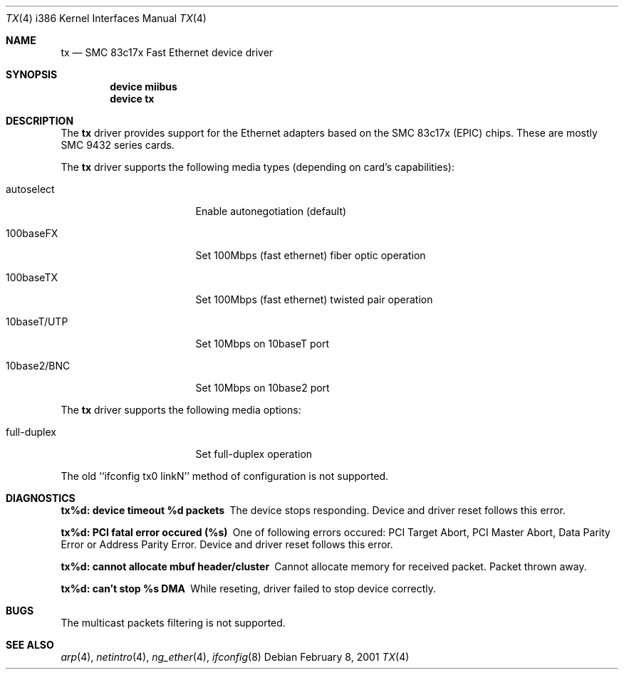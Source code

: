 .\"
.\" Copyright (c) 1998-2001 Semen Ustimenko (semenu@FreeBSD.org)
.\"
.\" All rights reserved.
.\"
.\" Redistribution and use in source and binary forms, with or without
.\" modification, are permitted provided that the following conditions
.\" are met:
.\" 1. Redistributions of source code must retain the above copyright
.\"    notice, this list of conditions and the following disclaimer.
.\" 2. Redistributions in binary form must reproduce the above copyright
.\"    notice, this list of conditions and the following disclaimer in the
.\"    documentation and/or other materials provided with the distribution.
.\"
.\" THIS SOFTWARE IS PROVIDED BY THE DEVELOPERS ``AS IS'' AND ANY EXPRESS OR
.\" IMPLIED WARRANTIES, INCLUDING, BUT NOT LIMITED TO, THE IMPLIED WARRANTIES
.\" OF MERCHANTABILITY AND FITNESS FOR A PARTICULAR PURPOSE ARE DISCLAIMED.
.\" IN NO EVENT SHALL THE DEVELOPERS BE LIABLE FOR ANY DIRECT, INDIRECT,
.\" INCIDENTAL, SPECIAL, EXEMPLARY, OR CONSEQUENTIAL DAMAGES (INCLUDING, BUT
.\" NOT LIMITED TO, PROCUREMENT OF SUBSTITUTE GOODS OR SERVICES; LOSS OF USE,
.\" DATA, OR PROFITS; OR BUSINESS INTERRUPTION) HOWEVER CAUSED AND ON ANY
.\" THEORY OF LIABILITY, WHETHER IN CONTRACT, STRICT LIABILITY, OR TORT
.\" (INCLUDING NEGLIGENCE OR OTHERWISE) ARISING IN ANY WAY OUT OF THE USE OF
.\" THIS SOFTWARE, EVEN IF ADVISED OF THE POSSIBILITY OF SUCH DAMAGE.
.\"
.\" $FreeBSD$
.\"
.Dd February 8, 2001
.Dt TX 4 i386
.Os
.Sh NAME
.Nm tx
.Nd "SMC 83c17x Fast Ethernet device driver"
.Sh SYNOPSIS
.Cd "device miibus"
.Cd "device tx"
.Sh DESCRIPTION
The
.Nm
driver provides support for the Ethernet adapters based on the
SMC 83c17x (EPIC) chips.
These are mostly SMC 9432 series cards.
.Pp
The
.Nm
driver supports the following media types (depending on card's capabilities):
.Pp
.Bl -tag -width xxxxxxxxxxxxxxx
.It autoselect
Enable autonegotiation (default)
.It 100baseFX
Set 100Mbps (fast ethernet) fiber optic operation
.It 100baseTX
Set 100Mbps (fast ethernet) twisted pair operation
.It 10baseT/UTP
Set 10Mbps on 10baseT port
.It 10base2/BNC
Set 10Mbps on 10base2 port
.El
.Pp
The
.Nm
driver supports the following media options:
.Pp
.Bl -tag -width xxxxxxxxxxxxxxx
.It full-duplex
Set full-duplex operation
.El
.Pp
The old ``ifconfig tx0 linkN'' method of configuration is not supported.
.Sh DIAGNOSTICS
.Bl -diag
.It "tx%d: device timeout %d packets"
The device stops responding.
Device and driver reset follows this error.
.It "tx%d: PCI fatal error occured (%s)"
One of following errors occured: PCI Target Abort, PCI Master Abort, Data
Parity Error or Address Parity Error.
Device and driver reset follows this error.
.It "tx%d: cannot allocate mbuf header/cluster"
Cannot allocate memory for received packet.
Packet thrown away.
.It "tx%d: can't stop %s DMA"
While reseting, driver failed to stop device correctly. 
.El
.Sh BUGS
The multicast packets filtering is not supported.
.Sh SEE ALSO
.Xr arp 4 ,
.Xr netintro 4 ,
.Xr ng_ether 4 ,
.Xr ifconfig 8
